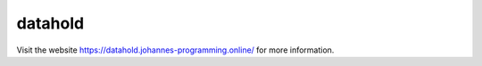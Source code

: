 ========
datahold
========

Visit the website `https://datahold.johannes-programming.online/ <https://datahold.johannes-programming.online/>`_ for more information.